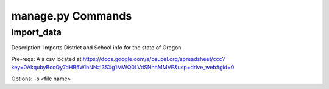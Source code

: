 manage.py Commands
==================

import_data
-----------

Description: Imports District and School info for the state of Oregon

Pre-reqs: A a csv located at https://docs.google.com/a/osuosl.org/spreadsheet/ccc?key=0AkqubyBcoQy7dHB5WlhNNzI3SXg1MWQ0LVdSNnhMMVE&usp=drive_web#gid=0

Options: -s <file name>
